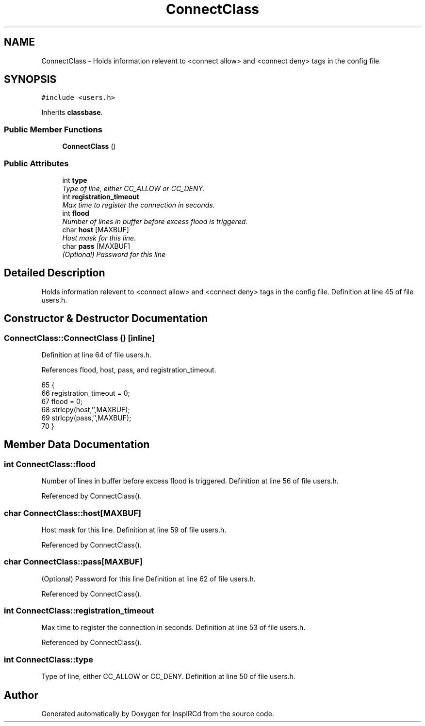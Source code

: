 .TH "ConnectClass" 3 "25 Mar 2005" "InspIRCd" \" -*- nroff -*-
.ad l
.nh
.SH NAME
ConnectClass \- Holds information relevent to <connect allow> and <connect deny> tags in the config file.  

.PP
.SH SYNOPSIS
.br
.PP
\fC#include <users.h>\fP
.PP
Inherits \fBclassbase\fP.
.PP
.SS "Public Member Functions"

.in +1c
.ti -1c
.RI "\fBConnectClass\fP ()"
.br
.in -1c
.SS "Public Attributes"

.in +1c
.ti -1c
.RI "int \fBtype\fP"
.br
.RI "\fIType of line, either CC_ALLOW or CC_DENY. \fP"
.ti -1c
.RI "int \fBregistration_timeout\fP"
.br
.RI "\fIMax time to register the connection in seconds. \fP"
.ti -1c
.RI "int \fBflood\fP"
.br
.RI "\fINumber of lines in buffer before excess flood is triggered. \fP"
.ti -1c
.RI "char \fBhost\fP [MAXBUF]"
.br
.RI "\fIHost mask for this line. \fP"
.ti -1c
.RI "char \fBpass\fP [MAXBUF]"
.br
.RI "\fI(Optional) Password for this line \fP"
.in -1c
.SH "Detailed Description"
.PP 
Holds information relevent to <connect allow> and <connect deny> tags in the config file. Definition at line 45 of file users.h.
.SH "Constructor & Destructor Documentation"
.PP 
.SS "ConnectClass::ConnectClass ()\fC [inline]\fP"
.PP
Definition at line 64 of file users.h.
.PP
References flood, host, pass, and registration_timeout.
.PP
.nf
65         {
66                 registration_timeout = 0;
67                 flood = 0;
68                 strlcpy(host,'',MAXBUF);
69                 strlcpy(pass,'',MAXBUF);
70         }
.fi
.SH "Member Data Documentation"
.PP 
.SS "int \fBConnectClass::flood\fP"
.PP
Number of lines in buffer before excess flood is triggered. Definition at line 56 of file users.h.
.PP
Referenced by ConnectClass().
.SS "char \fBConnectClass::host\fP[MAXBUF]"
.PP
Host mask for this line. Definition at line 59 of file users.h.
.PP
Referenced by ConnectClass().
.SS "char \fBConnectClass::pass\fP[MAXBUF]"
.PP
(Optional) Password for this line Definition at line 62 of file users.h.
.PP
Referenced by ConnectClass().
.SS "int \fBConnectClass::registration_timeout\fP"
.PP
Max time to register the connection in seconds. Definition at line 53 of file users.h.
.PP
Referenced by ConnectClass().
.SS "int \fBConnectClass::type\fP"
.PP
Type of line, either CC_ALLOW or CC_DENY. Definition at line 50 of file users.h.

.SH "Author"
.PP 
Generated automatically by Doxygen for InspIRCd from the source code.
